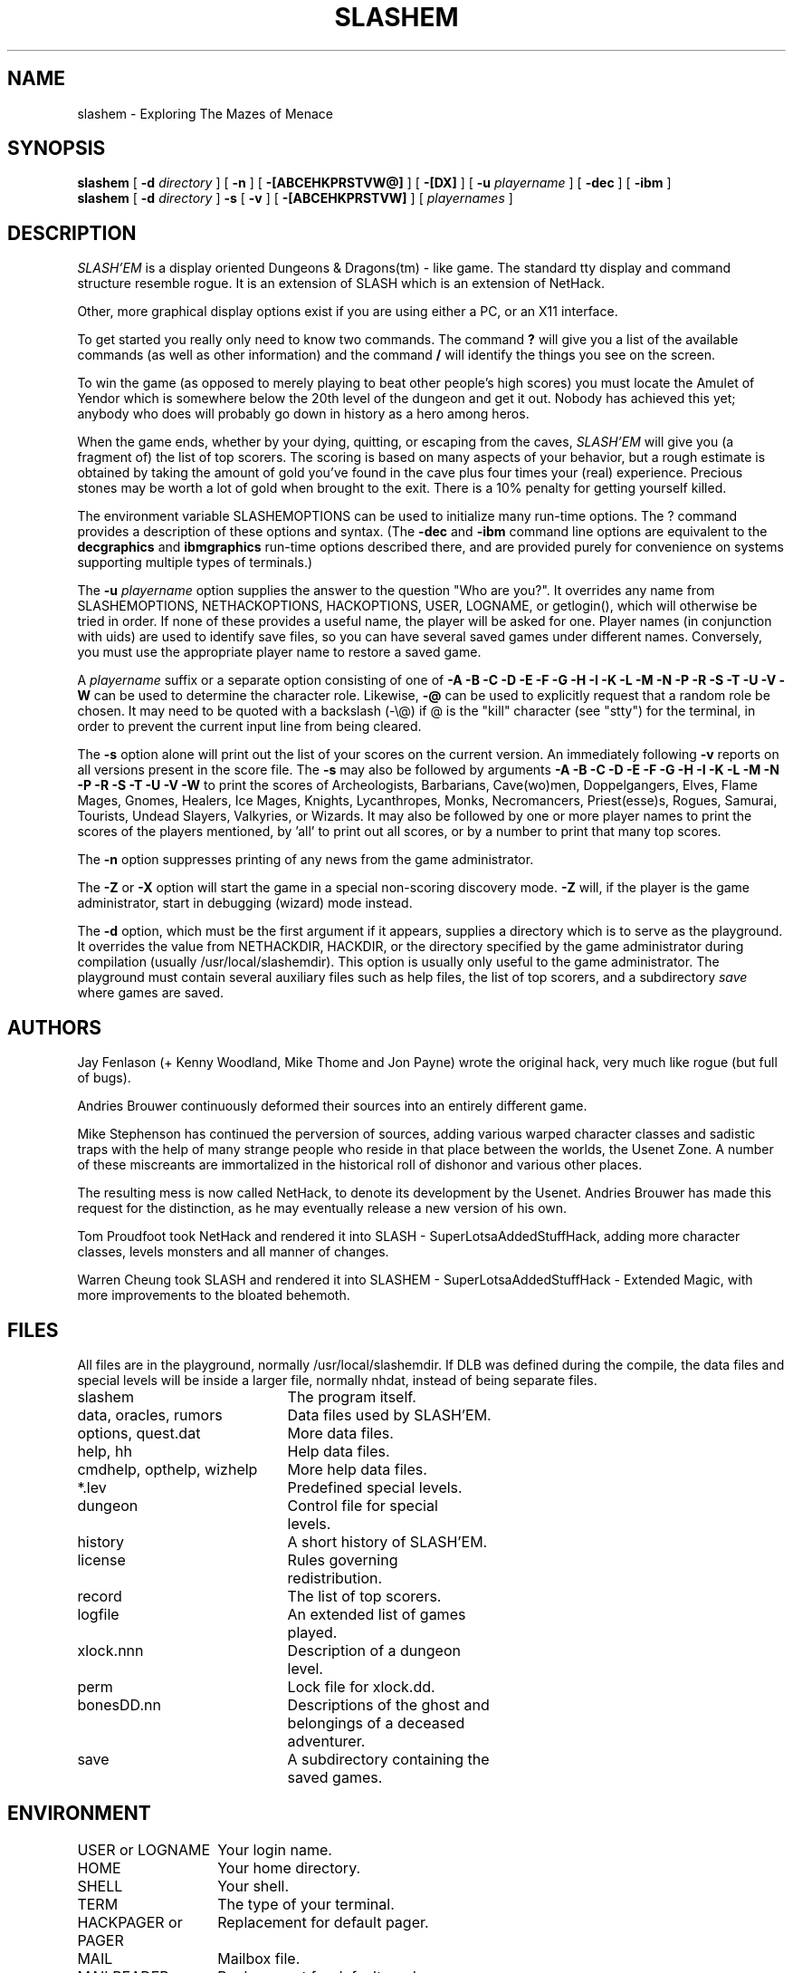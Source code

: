 .TH SLASHEM 6 "01 January 1998"
.UC 4
.SH NAME
slashem \- Exploring The Mazes of Menace
.SH SYNOPSIS
.B slashem
[
.B \-d
.I directory
]
[
.B \-n
]
[
.B \-[ABCEHKPRSTVW@]
]
[
.B \-[DX]
]
[
.B \-u
.I playername
]
[
.B \-dec
]
[
.B \-ibm
]
.br
.B slashem
[
.B \-d
.I directory
]
.B \-s
[
.B \-v
]
[
.B \-[ABCEHKPRSTVW]
]
[
.I playernames
]
.SH DESCRIPTION
.PP
.I SLASH'EM
is a display oriented Dungeons & Dragons(tm) - like game.
The standard tty display and command structure resemble rogue.
It is an extension of SLASH which is an extension of NetHack.
.PP
Other, more graphical display options exist if you are using either a PC,
or an X11 interface.
.PP
To get started you really only need to know two commands.  The command
.B ?
will give you a list of the available commands (as well as other information)
and the command
.B /
will identify the things you see on the screen.
.PP
To win the game (as opposed to merely playing to beat other people's high
scores) you must locate the Amulet of Yendor which is somewhere below
the 20th level of the dungeon and get it out.
Nobody has achieved this yet; anybody who does will probably go down
in history as a hero among heros.
.PP
When the game ends, whether by your dying, quitting, or escaping
from the caves,
.I SLASH'EM
will give you (a fragment of) the list of top scorers.
The scoring is based on many aspects of your behavior, but a rough estimate
is obtained by taking the amount of gold you've found in the cave plus four
times your (real) experience.
Precious stones may be worth a lot of gold when brought to the exit.
There is a 10% penalty for getting yourself killed.
.PP
The environment variable SLASHEMOPTIONS can be used to initialize many
run-time options.
The ? command provides a description of these options and syntax.
(The
.B \-dec
and
.B \-ibm
command line options are equivalent to the
.B decgraphics
and
.B ibmgraphics
run-time options described there,
and are provided purely for convenience on systems
supporting multiple types of terminals.)
.PP
The
.B \-u
.I playername
option supplies the answer to the question "Who are you?".
It overrides any name from SLASHEMOPTIONS, NETHACKOPTIONS, HACKOPTIONS, USER,
LOGNAME, or getlogin(), which will otherwise be tried in order.
If none of these provides a useful name, the player will be asked for one.
Player names (in conjunction with uids) are used to identify save files,
so you can have several saved games under different names.
Conversely, you must use the appropriate player name to restore a saved game.
.PP
A
.I playername
suffix or a separate option consisting of one of
.B "\-A \-B \-C \-D \-E \-F \-G \-H \-I \-K \-L \-M \-N \-P \-R \-S \-T \-U \-V \-W"
can be used to determine the character role.
Likewise,
.B "\-@"
can be used to explicitly request that a random role be chosen.
It may need to be quoted with a backslash (-\\@) if @
is the "kill" character (see "stty") for the terminal, in order
to prevent the current input line from being cleared.
.PP
The
.B \-s
option alone will print out the list of your scores on the current version.
An immediately following
.B \-v
reports on all versions present in the score file.
The
.B \-s
may also be followed by arguments
.B "\-A \-B \-C \-D \-E \-F \-G \-H \-I \-K \-L \-M \-N \-P \-R \-S \-T \-U \-V \-W"
to print the
scores of Archeologists, Barbarians, Cave(wo)men, Doppelgangers, Elves,
Flame Mages, Gnomes, Healers, Ice Mages, Knights, Lycanthropes, Monks,
Necromancers, Priest(esse)s, Rogues, Samurai, Tourists, Undead Slayers,
Valkyries, or Wizards.
It may also be followed by one or more player names to print the scores of the
players mentioned, by 'all' to print out all scores, or by a number to print
that many top scores.
.PP
The
.B \-n
option suppresses printing of any news from the game administrator.
.PP
The
.B \-Z
or
.B \-X
option will start the game in a special non-scoring discovery mode.
.B \-Z
will, if the player is the game administrator, start in debugging (wizard)
mode instead.
.PP
The
.B \-d
option, which must be the first argument if it appears,
supplies a directory which is to serve as the playground.
It overrides the value from NETHACKDIR, HACKDIR,
or the directory specified by the game administrator during compilation
(usually /usr/local/slashemdir).
This option is usually only useful to the game administrator.
The playground must contain several auxiliary files such as help files,
the list of top scorers, and a subdirectory
.I save
where games are saved.
.SH AUTHORS
.PP
Jay Fenlason (+ Kenny Woodland, Mike Thome and Jon Payne) wrote the
original hack, very much like rogue (but full of bugs).
.PP
Andries Brouwer continuously deformed their sources into an entirely
different game.
.PP
Mike Stephenson has continued the perversion of sources, adding various
warped character classes and sadistic traps with the help of many strange
people who reside in that place between the worlds, the Usenet Zone.
A number of these miscreants are immortalized in the historical
roll of dishonor and various other places.
.PP
The resulting mess is now called NetHack, to denote its
development by the Usenet.  Andries Brouwer has made this request for the
distinction, as he may eventually release a new version of his own.
.PP
Tom Proudfoot took NetHack and rendered it into SLASH -
SuperLotsaAddedStuffHack,  adding more character classes, levels 
monsters and all manner of changes.
.PP
Warren Cheung took SLASH and rendered it into SLASHEM
- SuperLotsaAddedStuffHack - Extended Magic,  with more
improvements to the bloated behemoth.
.SH FILES
.PP
All files are in the playground, normally /usr/local/slashemdir.
If DLB was defined during the compile, the data files and special levels
will be inside a larger file, normally nhdat, instead of being separate
files.
.br
.DT
.ta \w'cmdhelp, opthelp, wizhelp\ \ \ 'u
slashem	The program itself.
.br
data, oracles, rumors	Data files used by SLASH'EM.
.br
options, quest.dat	More data files.
.br
help, hh	Help data files.
.br
cmdhelp, opthelp, wizhelp	More help data files.
.br
*.lev	Predefined special levels.
.br
dungeon	Control file for special
.br
	levels.
.br
history	A short history of SLASH'EM.
.br
license	Rules governing
.br
	redistribution.
.br
record	The list of top scorers.
.br
logfile	An extended list of games
.br
	played.
.br
xlock.nnn	Description of a dungeon
.br
	level.
.br
perm	Lock file for xlock.dd.
.br
bonesDD.nn	Descriptions of the ghost and
.br
	belongings of a deceased
.br
	adventurer.
.br
save	A subdirectory containing the
.br
	saved games.
.SH ENVIRONMENT
.DT
.ta \w'HACKPAGER or PAGER\ \ \ 'u
USER or LOGNAME	Your login name.
.br
HOME		Your home directory.
.br
SHELL		Your shell.
.br
TERM		The type of your terminal.
.br
HACKPAGER or PAGER	Replacement for default pager.
.br
MAIL	Mailbox file.
.br
MAILREADER	Replacement for default reader
.br
	(probably /bin/mail or 
.br
	/usr/ucb/mail).
.br
NETHACKDIR	Playground.
.br
SLASHEMOPTIONS	String predefining several SLASH'EM
.br
	options.
.br

In addition, SHOPTYPE is used in debugging (wizard) mode.
.SH "SEE ALSO"
.PP
dgn_comp(6), lev_comp(6), recover(6)
.SH BUGS
.PP
Probably infinite.


.PP
Dungeons & Dragons is a Trademark of TSR Inc.
